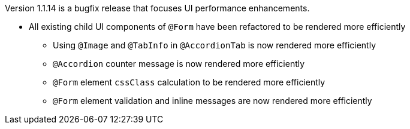 [[release-notes-1.1.14]]

Version 1.1.14 is a bugfix release that focuses UI performance enhancements.

* All existing child UI components of `@Form` have been refactored to be rendered more efficiently
** Using `@Image` and `@TabInfo` in `@AccordionTab` is now rendered more efficiently
** `@Accordion` counter message is now rendered more efficiently
** `@Form` element `cssClass` calculation to be rendered more efficiently
** `@Form` element validation and inline messages are now rendered more efficiently